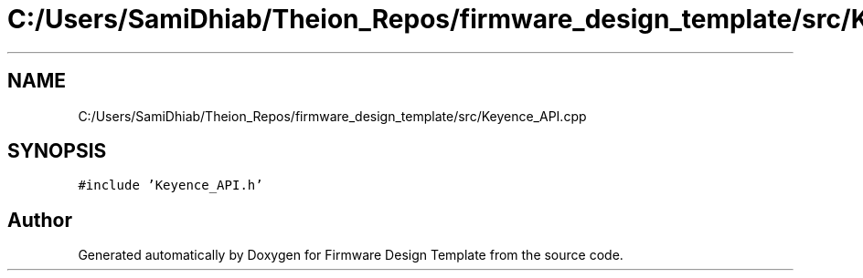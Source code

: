 .TH "C:/Users/SamiDhiab/Theion_Repos/firmware_design_template/src/Keyence_API.cpp" 3 "Tue May 24 2022" "Version 0.2" "Firmware Design Template" \" -*- nroff -*-
.ad l
.nh
.SH NAME
C:/Users/SamiDhiab/Theion_Repos/firmware_design_template/src/Keyence_API.cpp
.SH SYNOPSIS
.br
.PP
\fC#include 'Keyence_API\&.h'\fP
.br

.SH "Author"
.PP 
Generated automatically by Doxygen for Firmware Design Template from the source code\&.
